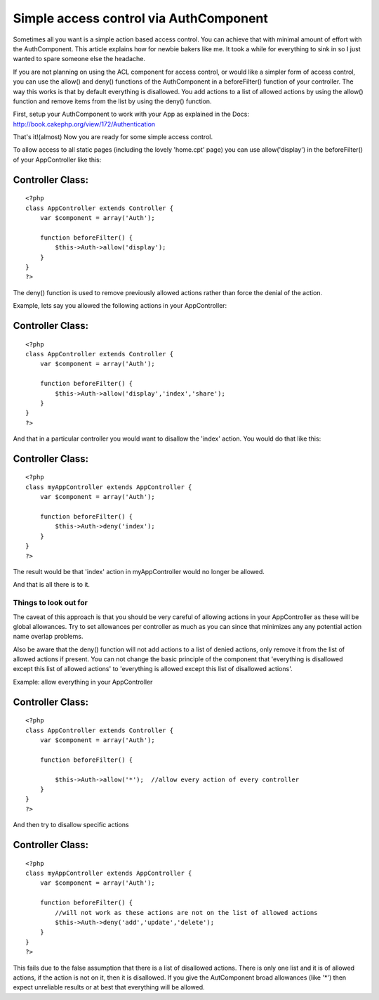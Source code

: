 Simple access control via AuthComponent
=======================================

Sometimes all you want is a simple action based access control. You
can achieve that with minimal amount of effort with the AuthComponent.
This article explains how for newbie bakers like me. It took a while
for everything to sink in so I just wanted to spare someone else the
headache.

If you are not planning on using the ACL component for access control,
or would like a simpler form of access control, you can use the
allow() and deny() functions of the AuthComponent in a beforeFilter()
function of your controller. The way this works is that by default
everything is disallowed. You add actions to a list of allowed actions
by using the allow() function and remove items from the list by using
the deny() function.

First, setup your AuthComponent to work with your App as explained in
the Docs: `http://book.cakephp.org/view/172/Authentication`_

That's it!(almost) Now you are ready for some simple access control.

To allow access to all static pages (including the lovely 'home.cpt'
page) you can use allow('display') in the beforeFilter() of your
AppController like this:

Controller Class:
`````````````````

::

    <?php 
    class AppController extends Controller {
        var $component = array('Auth');
    
        function beforeFilter() {
            $this->Auth->allow('display');
        }
    }
    ?>

The deny() function is used to remove previously allowed actions
rather than force the denial of the action.

Example, lets say you allowed the following actions in your
AppController:

Controller Class:
`````````````````

::

    <?php 
    class AppController extends Controller {
        var $component = array('Auth');
    
        function beforeFilter() {
            $this->Auth->allow('display','index','share');
        }
    }
    ?>

And that in a particular controller you would want to disallow the
'index' action. You would do that like this:

Controller Class:
`````````````````

::

    <?php 
    class myAppController extends AppController {
        var $component = array('Auth');
    
        function beforeFilter() {
            $this->Auth->deny('index');
        }
    }
    ?>

The result would be that 'index' action in myAppController would no
longer be allowed.

And that is all there is to it.

Things to look out for
----------------------

The caveat of this approach is that you should be very careful of
allowing actions in your AppController as these will be global
allowances. Try to set allowances per controller as much as you can
since that minimizes any any potential action name overlap problems.

Also be aware that the deny() function will not add actions to a list
of denied actions, only remove it from the list of allowed actions if
present. You can not change the basic principle of the component that
'everything is disallowed except this list of allowed actions' to
'everything is allowed except this list of disallowed actions'.

Example: allow everything in your AppController

Controller Class:
`````````````````

::

    <?php 
    class AppController extends Controller {
        var $component = array('Auth');
    
        function beforeFilter() {
    
            $this->Auth->allow('*');  //allow every action of every controller
        }
    }
    ?>

And then try to disallow specific actions

Controller Class:
`````````````````

::

    <?php 
    class myAppController extends AppController {
        var $component = array('Auth');
    
        function beforeFilter() {
            //will not work as these actions are not on the list of allowed actions
            $this->Auth->deny('add','update','delete');  
        }
    }
    ?>

This fails due to the false assumption that there is a list of
disallowed actions. There is only one list and it is of allowed
actions, if the action is not on it, then it is disallowed. If you
give the AutComponent broad allowances (like '*') then expect
unreliable results or at best that everything will be allowed.


.. _http://book.cakephp.org/view/172/Authentication: http://book.cakephp.org/view/172/Authentication

.. author:: SiggiSmara
.. categories:: articles, tutorials
.. tags:: access control,authcomponent,Tutorials

